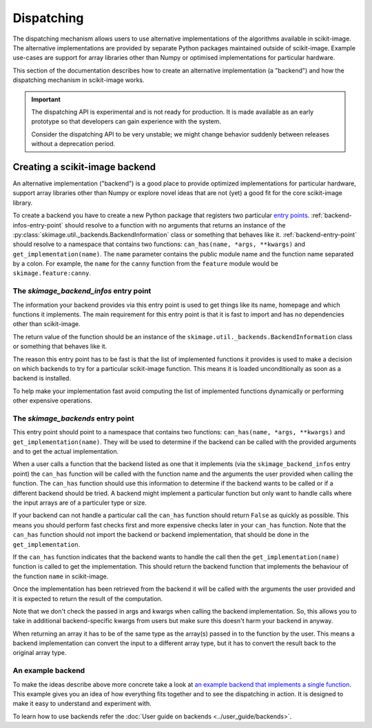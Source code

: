 Dispatching
===========

The dispatching mechanism allows users to use alternative implementations of the algorithms
available in scikit-image. The alternative implementations are provided by separate
Python packages maintained outside of scikit-image. Example use-cases are support for array
libraries other than Numpy or optimised implementations for particular hardware.

This section of the documentation describes how to create an alternative implementation (a "backend")
and how the dispatching mechanism in scikit-image works.

.. important::
    The dispatching API is experimental and is not ready for production.
    It is made available as an early prototype so that developers can gain experience
    with the system.

    Consider the dispatching API to be very unstable; we might change behavior
    suddenly between releases without a deprecation period.


Creating a scikit-image backend
-------------------------------

An alternative implementation ("backend") is a good place to provide optimized implementations
for particular hardware, support array libraries other than Numpy or explore novel ideas that
are not (yet) a good fit for the core scikit-image library.

To create a backend you have to create a new Python package that registers two particular
`entry points <https://packaging.python.org/en/latest/specifications/pyproject-toml/#entry-points>`_.
:ref:`backend-infos-entry-point` should resolve to a function with no
arguments that returns an instance of the :py:class:`skimage.util._backends.BackendInformation` class
or something that behaves like it.
:ref:`backend-entry-point` should resolve to a namespace
that contains two functions: ``can_has(name, *args, **kwargs)`` and ``get_implementation(name)``.
The ``name`` parameter contains the public module name and the function name separated by a
colon. For example, the ``name`` for the ``canny`` function from the ``feature`` module would
be ``skimage.feature:canny``.

.. _backend-infos-entry-point:

The `skimage_backend_infos` entry point
~~~~~~~~~~~~~~~~~~~~~~~~~~~~~~~~~~~~~~~

The information your backend provides via this entry point is used to get things like its
name, homepage and which functions it implements. The main requirement for this entry point
is that it is fast to import and has no dependencies other than scikit-image.

The return value of the function should be an instance of the
``skimage.util._backends.BackendInformation`` class or something that behaves like it.

The reason this entry point has to be fast is that the list of implemented functions
it provides is used to make a decision on which backends to try for a particular scikit-image
function. This means it is loaded unconditionally as soon as a backend is installed.

To help make your implementation fast avoid computing the list of implemented functions
dynamically or performing other expensive operations.

.. _backend-entry-point:

The `skimage_backends` entry point
~~~~~~~~~~~~~~~~~~~~~~~~~~~~~~~~~~

This entry point should point to a namespace that contains two functions:
``can_has(name, *args, **kwargs)`` and ``get_implementation(name)``. They will be used to
determine if the backend can be called with the provided arguments and to get the
actual implementation.

When a user calls a function that the backend listed as one that it implements (via
the ``skimage_backend_infos`` entry point) the
``can_has`` function will be called with the function name and the arguments the user
provided when calling the function. The ``can_has`` function
should use this information to determine if the backend wants to be called or if a
different backend should be tried. A backend might implement a particular function but
only want to handle calls where the input arrays are of a particuler type or size.

If your backend can not handle a particular call the ``can_has`` function should return
``False`` as quickly as possible. This means you should perform fast checks first and
more expensive checks later in your ``can_has`` function. Note that the ``can_has`` function
should not import the backend or backend implementation, that should be done in the
``get_implementation``.

If the ``can_has`` function indicates that the backend wants to handle the call then the
``get_implementation(name)`` function is called to get the implementation. This should
return the backend function that implements the behaviour of the function ``name`` in scikit-image.

Once the implementation has been retrieved from the backend it will be called with the
arguments the user provided and it is expected to return the result of the computation.

Note that we don't check the passed in args and kwargs when calling the backend
implementation. So, this allows you to take in additional backend-specific kwargs
from users but make sure this doesn't harm your backend in anyway.

When returning an array it has to be of the same type as the array(s) passed in to the
function by the user. This means a backend implementation can convert the input to a different
array type, but it has to convert the result back to the original array type.


An example backend
~~~~~~~~~~~~~~~~~~

To make the ideas describe above more concrete take a look at `an example backend that implements
a single function <https://github.com/betatim/scikit-image-backend-phony>`_.
This example gives you an idea of how everything fits together and to see the dispatching
in action. It is designed to make it easy to understand and experiment with.

To learn how to use backends refer the :doc:`User guide on backends <../user_guide/backends>`.
